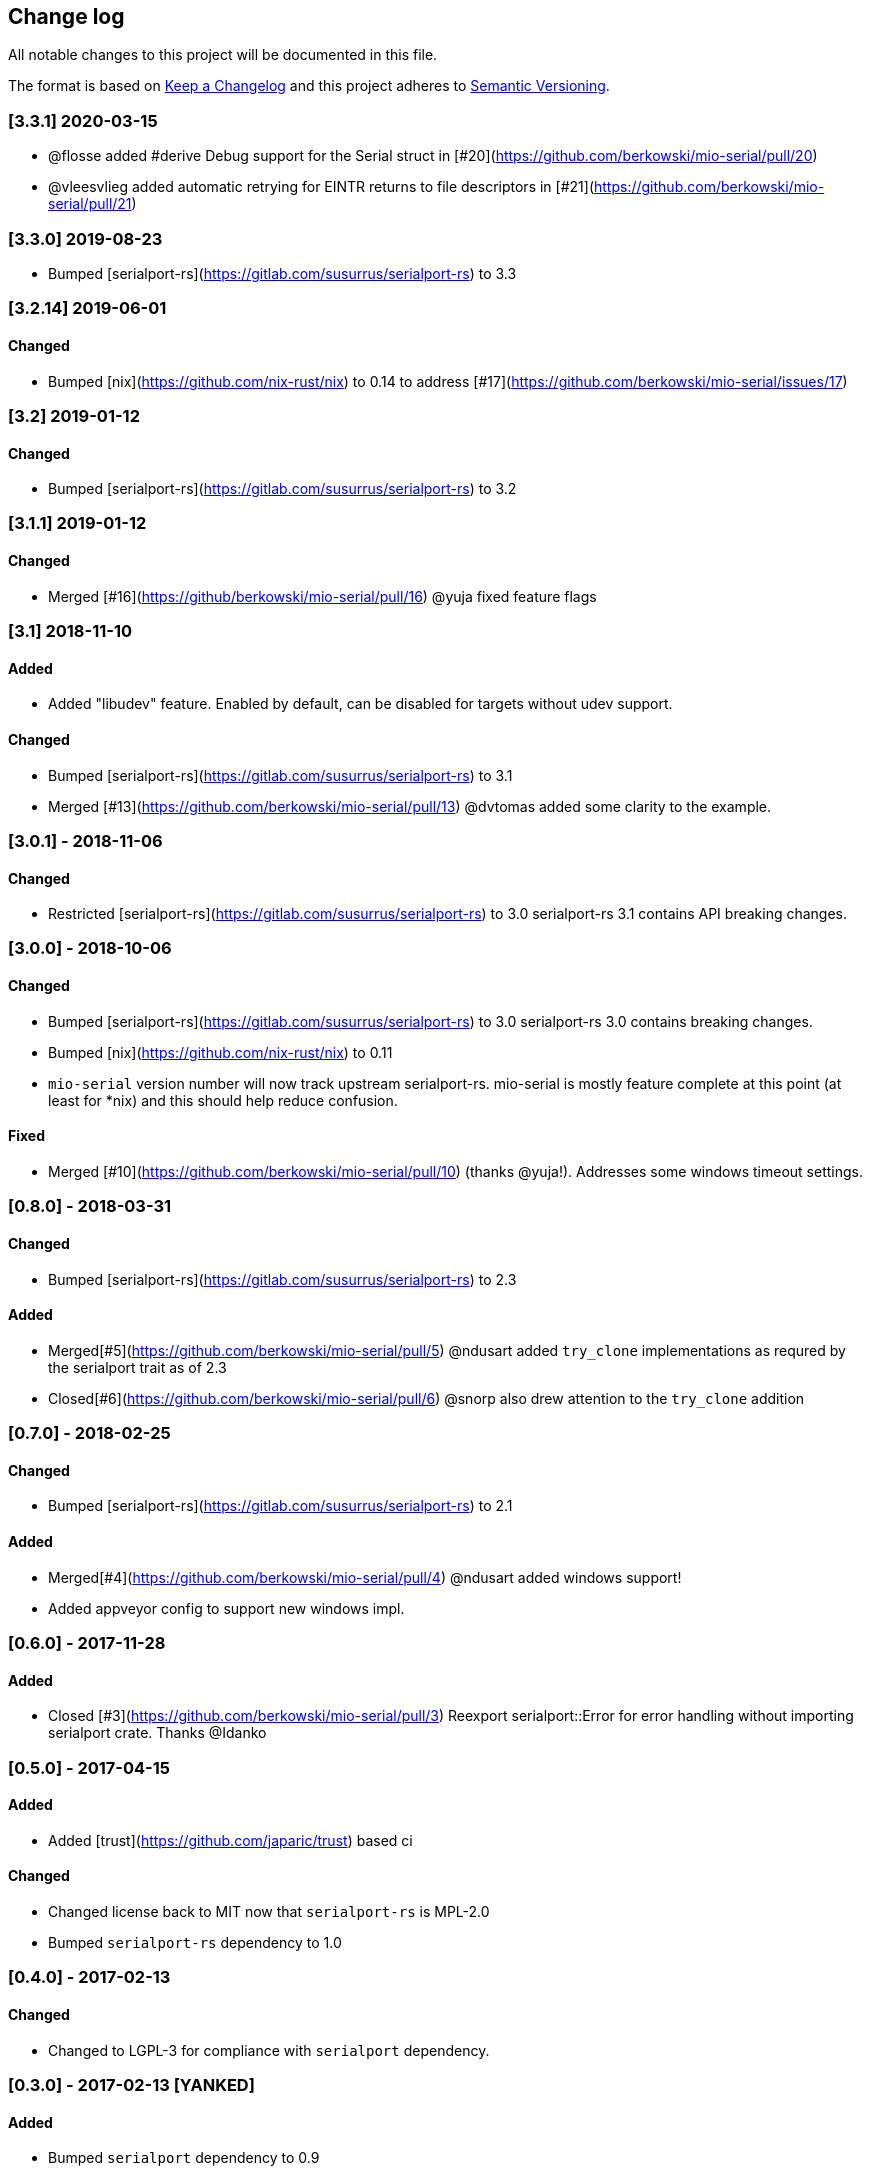 == Change log

All notable changes to this project will be documented in this file.

The format is based on http://keepachangelog.com/[Keep a Changelog]
and this project adheres to http://semver.org/[Semantic Versioning].

=== [3.3.1] 2020-03-15
* @flosse added #derive Debug support for the Serial struct in [#20](https://github.com/berkowski/mio-serial/pull/20)
* @vleesvlieg added automatic retrying for EINTR returns to file descriptors in [#21](https://github.com/berkowski/mio-serial/pull/21)

=== [3.3.0] 2019-08-23
* Bumped [serialport-rs](https://gitlab.com/susurrus/serialport-rs) to 3.3

=== [3.2.14] 2019-06-01
==== Changed
* Bumped [nix](https://github.com/nix-rust/nix) to 0.14 to address [#17](https://github.com/berkowski/mio-serial/issues/17)

=== [3.2] 2019-01-12
==== Changed
* Bumped [serialport-rs](https://gitlab.com/susurrus/serialport-rs) to 3.2

=== [3.1.1] 2019-01-12
==== Changed
* Merged [#16](https://github/berkowski/mio-serial/pull/16) @yuja fixed feature flags

=== [3.1] 2018-11-10
==== Added
* Added "libudev" feature.  Enabled by default, can be disabled for targets without udev support.

==== Changed
* Bumped [serialport-rs](https://gitlab.com/susurrus/serialport-rs) to 3.1
* Merged [#13](https://github.com/berkowski/mio-serial/pull/13) @dvtomas added some clarity to the example.

=== [3.0.1] - 2018-11-06
==== Changed
* Restricted [serialport-rs](https://gitlab.com/susurrus/serialport-rs) to 3.0
  serialport-rs 3.1 contains API breaking changes.

=== [3.0.0] - 2018-10-06
==== Changed
* Bumped [serialport-rs](https://gitlab.com/susurrus/serialport-rs) to 3.0
  serialport-rs 3.0 contains breaking changes.
* Bumped [nix](https://github.com/nix-rust/nix) to 0.11
* `mio-serial` version number will now track upstream serialport-rs.  mio-serial
  is mostly feature complete at this point (at least for *nix) and this should
  help reduce confusion.

==== Fixed
* Merged [#10](https://github.com/berkowski/mio-serial/pull/10) (thanks @yuja!).  Addresses some
  windows timeout settings.

=== [0.8.0] - 2018-03-31
==== Changed
* Bumped [serialport-rs](https://gitlab.com/susurrus/serialport-rs) to 2.3

==== Added
* Merged[#5](https://github.com/berkowski/mio-serial/pull/5) @ndusart added `try_clone` implementations as requred
  by the serialport trait as of 2.3
* Closed[#6](https://github.com/berkowski/mio-serial/pull/6) @snorp also drew attention to the `try_clone` addition

=== [0.7.0] - 2018-02-25
==== Changed
* Bumped [serialport-rs](https://gitlab.com/susurrus/serialport-rs) to 2.1

==== Added
* Merged[#4](https://github.com/berkowski/mio-serial/pull/4) @ndusart added windows support!
* Added appveyor config to support new windows impl.

=== [0.6.0] - 2017-11-28
==== Added
* Closed [#3](https://github.com/berkowski/mio-serial/pull/3) Reexport serialport::Error for error handling without importing serialport crate.
  Thanks @Idanko

=== [0.5.0] - 2017-04-15
==== Added
* Added [trust](https://github.com/japaric/trust) based ci

==== Changed 
* Changed license back to MIT now that `serialport-rs` is MPL-2.0
* Bumped `serialport-rs` dependency to 1.0

=== [0.4.0] - 2017-02-13
==== Changed
* Changed to LGPL-3 for compliance with `serialport` dependency.

=== [0.3.0] - 2017-02-13 [YANKED]
==== Added
* Bumped `serialport` dependency to 0.9
